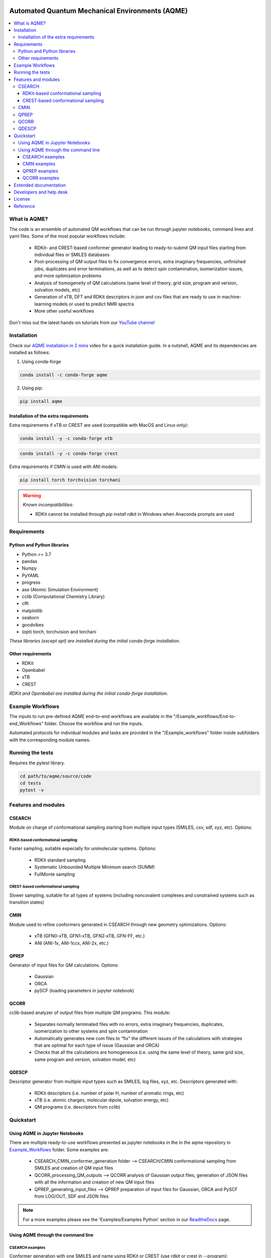 .. aqme-banner-start

.. |aqme_banner| image:: ./Logos/AQME_logo.jpg

|aqme_banner|

.. aqme-banner-end

.. badges-start

.. |CircleCI| image:: https://img.shields.io/circleci/build/github/jvalegre/aqme?label=Circle%20CI&logo=circleci
   :target: https://app.circleci.com/pipelines/github/jvalegre/aqme

.. |Codecov| image:: https://img.shields.io/codecov/c/github/jvalegre/aqme?label=Codecov&logo=codecov
   :target: https://codecov.io/gh/jvalegre/aqme

.. |Downloads| image:: https://img.shields.io/conda/dn/conda-forge/aqme?label=Downloads&logo=Anaconda
   :target: https://anaconda.org/conda-forge/aqme

.. |ReadtheDocs| image:: https://img.shields.io/readthedocs/aqme?label=Read%20the%20Docs&logo=readthedocs
   :target: https://aqme.readthedocs.io
   :alt: Documentation Status

|CircleCI|
|Codecov|
|Downloads|
|ReadtheDocs|

.. badges-end

.. checkboxes-start

.. |check| raw:: html

    <input checked=""  type="checkbox">

.. |check_| raw:: html

    <input checked=""  disabled="" type="checkbox">

.. *  raw:: html

    <input type="checkbox">

.. |uncheck_| raw:: html

    <input disabled="" type="checkbox">

.. checkboxes-end

================================================
Automated Quantum Mechanical Environments (AQME)
================================================

.. contents::
   :local:

What is AQME?
-------------

.. introduction-start

The code is an ensemble of automated QM workflows that can be run through 
jupyter notebooks, command lines and yaml files. Some of the most popular 
workflows include:

   *  RDKit- and CREST-based conformer generator leading to 
      ready-to-submit QM input files starting from individual files or SMILES 
      databases  
   *  Post-processing of QM output files to fix convergence errors, 
      extra imaginary frequencies, unfinished jobs, duplicates and error 
      terminations, as well as to detect spin contamination, isomerization issues, 
      and more optimization problems  
   *  Analysis of homogeneity of QM calculations (same level of theory, 
      grid size, program and version, solvation models, etc)  
   *  Generation of xTB, DFT and RDKit descriptors in json and csv files 
      that are ready to use in machine-learning models or used to predict 
      NMR spectra  
   *  More other useful workflows  

Don't miss out the latest hands-on tutorials from our 
`YouTube channel <https://www.youtube.com/channel/UCHRqI8N61bYxWV9BjbUI4Xw>`_  

.. introduction-end

.. installation-start

Installation
------------

Check our `AQME installation in 2 mins <https://youtu.be/VeaBzqIZHbo>`_ video 
for a quick installation guide. In a nutshell, AQME and its dependencies are 
installed as follows:

1. Using conda-forge  

.. code-block:: shell 
   
   conda install -c conda-forge aqme

2. Using pip:  

.. code-block:: shell

   pip install aqme

Installation of the extra requirements
++++++++++++++++++++++++++++++++++++++

Extra requirements if xTB or CREST are used (compatible with MacOS and Linux only):  

.. code-block:: shell 

   conda install -y -c conda-forge xtb

.. code-block:: shell 

   conda install -y -c conda-forge crest

Extra requirements if `CMIN` is used with ANI models:  

.. code-block:: shell 

   pip install torch torchvision torchani

.. warning:: *Known incompatibilities:*
   
   -  RDKit cannot be installed through `pip install rdkit` in Windows when 
      Anaconda prompts are used

.. installation-end 

.. requirements-start

Requirements
------------

Python and Python libraries
+++++++++++++++++++++++++++

*  Python >= 3.7
*  pandas
*  Numpy
*  PyYAML
*  progress
*  ase (Atomic Simulation Environment)
*  cclib (Computational Chemistry Library)
*  cffi
*  matplotlib 
*  seaborn
*  goodvibes
*  (opt) torch, torchvision and torchani

*These libraries (except opt) are installed during the initial conda-forge installation.*

Other requirements
++++++++++++++++++

*  RDKit
*  Openbabel
*  xTB
*  CREST

*RDKit and Openbabel are installed during the initial conda-forge installation.*

.. requirements-end

.. workflows-start

Example Workflows
-----------------

The inputs to run pre-defined AQME end-to-end workflows are available in the 
"/Example_workflows/End-to-end_Workflows" folder. Choose the workflow and run the inputs.

Automated protocols for individual modules and tasks are provided in the 
"/Example_workflows" folder inside subfolders with the corresponding module names.

.. workflows-end

.. tests-start

Running the tests
-----------------

Requires the pytest library. 

.. code-block:: shell

   cd path/to/aqme/source/code
   cd tests
   pytest -v

.. tests-end

.. features-modules-start

Features and modules
--------------------

CSEARCH
+++++++

Module on charge of conformational sampling starting from multiple input types
(SMILES, csv, sdf, xyz, etc). Options:

RDKit-based conformational sampling
...................................

Faster sampling, suitable especially for unimolecular systems. Options:  

   *  RDKit standard sampling  
   *  Systematic Unbounded Multiple Minimum search (SUMM)  
   *  FullMonte sampling  

CREST-based conformational sampling
...................................

Slower sampling, suitable for all types of systems (including noncovalent 
complexes and constrained systems such as transition states)

CMIN
++++

Module used to refine conformers generated in CSEARCH through new geometry 
optimizations. Options:  

   *  xTB (GFN0-xTB, GFN1-xTB, GFN2-xTB, GFN-FF, etc.)  
   *  ANI (ANI-1x, ANI-1ccx, ANI-2x, etc.)  

QPREP
+++++

Generator of input files for QM calculations. Options:  

   *  Gaussian  
   *  ORCA  
   *  pySCF (loading parameters in jupyter notebook)  


QCORR
+++++

cclib-based analyzer of output files from multiple QM programs. This module:  

   *  Separates normally terminated files with no errors, extra imaginary 
      frequencies, duplicates, isomerization to other systems and spin contamination  
   *  Automatically generates new com files to "fix" the different issues 
      of the calculations with strategies that are optimal for each type of issue 
      (Gaussian and ORCA)  
   *  Checks that all the calculations are homogeneous (i.e. using the 
      same level of theory, same grid size, same program and version, 
      solvation model, etc)  

QDESCP
++++++

Descriptor generator from multiple input types such as SMILES, log files, xyz, etc. Descriptors generated with:  

   *  RDKit descriptors (i.e. number of polar H, number of aromatic rings, etc)  
   *  xTB (i.e. atomic charges, molecular dipole, solvation energy, etc)  
   *  QM programs (i.e. descriptors from cclib) 

.. features-modules-end

Quickstart
----------

.. quickstart-start

Using AQME in Jupyter Notebooks
+++++++++++++++++++++++++++++++

There are multiple ready-to-use workflows presented as jupyter notebooks in the 
in the aqme repository in 
`Example_Workflows  <https://github.com/jvalegre/aqme/Example_workflows>`__ 
folder. Some examples are: 

  * CSEARCH_CMIN_conformer_generation folder --> CSEARCH/CMIN conformational 
    sampling from SMILES and creation of QM input files  
  * QCORR_processing_QM_outputs --> QCORR analysis of Gaussian output files, 
    generation of JSON files with all the information and creation of new QM input 
    files  
  * QPREP_generating_input_files --> QPREP preparation of input files for 
    Gaussian, ORCA and PySCF from LOG/OUT, SDF and JSON files

.. note::
   
   For a more examples please see the 'Examples/Examples Python' section 
   in our `ReadtheDocs <https://aqme.readthedocs.io>`__ page. 

Using AQME through the command line
+++++++++++++++++++++++++++++++++++

CSEARCH examples
................

Conformer generation with one SMILES and name using RDKit or CREST (use rdkit or crest in --program): 

.. code-block:: shell

   python -m aqme --csearch --program rdkit --smi "CCC" --name proprane

Conformer generation with multiple SMILES and names (i.e. from a database in CSV format):

.. code-block:: shell

   python -m aqme --csearch --program rdkit --input FILENAME.csv

.. note:: 
   
   The csv file must contain the list of SMILES in a column called "SMILES" and 
   the corresponding names in a column called "code_name" 
   (see Example_workflows for more information)

CMIN examples
................

Geometry optimization with xTB or ANI (use xtb or ani in --program; use sdf, xyz, com/gjf or pdb in --files):

.. code-block:: shell

   python -m aqme --cmin --program xtb --files "*.sdf"

QPREP examples
..............

Input file generation from SDF, JSON and LOG/OUT files (replace "\*.sdf" for the corresponding format):

.. code-block:: shell

   python -m aqme --qprep --program gaussian --qm_input "M062x def2tzvp opt freq" --files "*.sdf"

QCORR examples
..............

Analysis of Gaussian output files and JSON file generation:  

.. code-block:: shell

   python -m aqme --qcorr --program gaussian --freq_conv "opt=(calcfc,maxstep=5)" --files "*.log"

.. quickstart-end

Extended documentation
----------------------

More detailed examples, an API reference and the extended list of currently 
avaliable parameters can be found at 
`https://aqme.readthedocs.io <https://aqme.readthedocs.io>`__ 

Developers and help desk
------------------------

.. developers-start 

List of main developers and contact emails:  

*  Juan V. Alegre-Requena [
   `ORCID <https://orcid.org/0000-0002-0769-7168>`__ , 
   `Github <https://github.com/jvalegre>`__ , 
   `email <jv.alegre@csic.es>`__ ]
   main developer of the CSEARCH, CMIN, QCORR, QPREP and QDESCP modules.  
*  Shree Sowndarya S. V. [
   `ORCID <https://orcid.org/0000-0002-4568-5854>`__ , 
   `Github <https://github.com/shreesowndarya>`__ , 
   `email <svss@colostate.edu>`__]
   main developer of the CSEARCH, CMIN, QDESCP and VISMOL modules. 
*  Raúl Pérez-Soto [
   `ORCID <https://orcid.org/0000-0002-6237-2155>`__ ,
   `Github <https://github.com/rperezsoto>`__ ,
   `email <rperezsoto.research@gmail.com>`__ ] 
   worked in refactoring the code and creating the documentation.
*  Turki Alturaifi [
   `webpage <https://www.chem.pitt.edu/person/turki-alturaifi>`__ ,
   `Github <https://github.com/turkiAlturaifi>`__ , 
   `email <tma53@pitt.edu>`__] 
   worked in benchmarking the parameters for RDKit-based conformer generation. 
*  Robert S. Paton [
   `ORCID <https://orcid.org/0000-0002-0104-4166>`__ ,
   `Github <https://github.com/bobbypaton>`__ , 
   `email <robert.paton@colostate.edu>`__]
   research group supervisor and code advisor.

For suggestions and improvements of the code (greatly appreciated!), please 
reach out through the issues and pull requests options of Github.

.. developers-end

License
-------

.. license-start 

AQME is freely available under an `MIT License <https://opensource.org/licenses/MIT>`_  

.. license-end

Reference
---------

.. reference-start

If you use any of the AQME modules, please include this citation:  
AQME v1.4, Alegre-Requena, J. V.; Sowndarya, S.; Alturaifi, T.; Pérez-Soto, R.; 
Paton, R. ChemRxiv 2022, 
DOI: `10.26434/chemrxiv-2022-dnc48 <https://doi.org/10.26434/chemrxiv-2022-dnc48>`__ .  
  
Additionally, please include the corresponding references for the following programs:  
  * If you used CSEARCH with RDKit methods: `RDKit <https://www.rdkit.org/>`__ 
  * If you used CSEARCH with CREST methods: `CREST <https://crest-lab.github.io/crest-docs/>`__ 
  * If you used CMIN with xTB: `xTB <https://xtb-docs.readthedocs.io/en/latest/contents.html>`__ 
  * If you used CMIN with ANI: `ANI <https://github.com/isayev/ASE_ANI>`__ 
  * If you used QCORR: `cclib <https://cclib.github.io/>`__ 
  * If you used QDESCP with xTB: `xTB <https://xtb-docs.readthedocs.io/en/latest/contents.html>`__ 

.. reference-end
